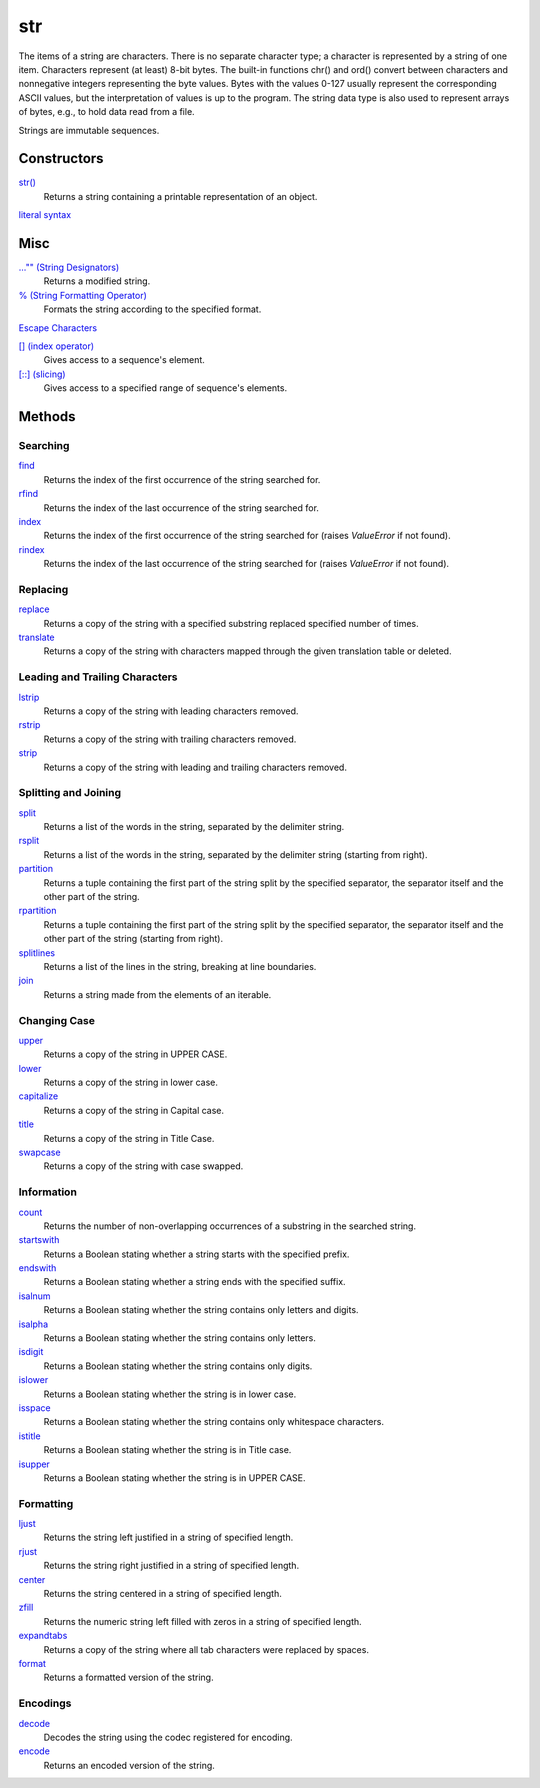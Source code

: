 ===
str
===

The items of a string are characters. There is no separate character type; a character is represented by a string of one item. Characters represent (at least) 8-bit bytes. The built-in functions chr() and ord() convert between characters and nonnegative integers representing the byte values. Bytes with the values 0-127 usually represent the corresponding ASCII values, but the interpretation of values is up to the program. The string data type is also used to represent arrays of bytes, e.g., to hold data read from a file.

Strings are immutable sequences.

Constructors
------------
`str()`_
    Returns a string containing a printable representation of an object.
`literal syntax`_

Misc
----
`..."" (String Designators)`_
    Returns a modified string.
`% (String Formatting Operator)`_
    Formats the string according to the specified format.
`Escape Characters`_
    
`[] (index operator)`_
    Gives access to a sequence's element.
`[::] (slicing)`_
    Gives access to a specified range of sequence's elements.
    
Methods
-------

Searching
_________
`find`_
    Returns the index of the first occurrence of the string searched for.
`rfind`_
    Returns the index of the last occurrence of the string searched for.
`index`_
    Returns the index of the first occurrence of the string searched for (raises *ValueError* if not found).
`rindex`_
    Returns the index of the last occurrence of the string searched for (raises *ValueError* if not found).
    
Replacing
_________
`replace`_
    Returns a copy of the string with a specified substring replaced specified number of times.
`translate`_
    Returns a copy of the string with characters mapped through the given translation table or deleted.

Leading and Trailing Characters
_______________________________
    
`lstrip`_
    Returns a copy of the string with leading characters removed.
`rstrip`_
    Returns a copy of the string with trailing characters removed.
`strip`_
    Returns a copy of the string with leading and trailing characters removed.
    
Splitting and Joining
____________________
`split`_
    Returns a list of the words in the string, separated by the delimiter string.
`rsplit`_
    Returns a list of the words in the string, separated by the delimiter string (starting from right).
`partition`_
    Returns a tuple containing the first part of the string split by the specified separator, the separator itself and the other part of the string.
`rpartition`_
    Returns a tuple containing the first part of the string split by the specified separator, the separator itself and the other part of the string (starting from right).
`splitlines`_
    Returns a list of the lines in the string, breaking at line boundaries.
`join`_
    Returns a string made from the elements of an iterable.

Changing Case
_____________
`upper`_
    Returns a copy of the string in UPPER CASE.
`lower`_
    Returns a copy of the string in lower case.
`capitalize`_
    Returns a copy of the string in Capital case.
`title`_
    Returns a copy of the string in Title Case.
`swapcase`_
    Returns a copy of the string with case swapped.

Information
___________
`count`_
    Returns the number of non-overlapping occurrences of a substring in the searched string.
`startswith`_
    Returns a Boolean stating whether a string starts with the specified prefix.
`endswith`_
    Returns a Boolean stating whether a string ends with the specified suffix.
`isalnum`_
    Returns a Boolean stating whether the string contains only letters and digits.
`isalpha`_
    Returns a Boolean stating whether the string contains only letters.
`isdigit`_
    Returns a Boolean stating whether the string contains only digits.
`islower`_
    Returns a Boolean stating whether the string is in lower case.
`isspace`_
    Returns a Boolean stating whether the string contains only whitespace characters.
`istitle`_
    Returns a Boolean stating whether the string is in Title case.
`isupper`_
    Returns a Boolean stating whether the string is in UPPER CASE.
    
Formatting
__________
`ljust`_
    Returns the string left justified in a string of specified length.
`rjust`_
    Returns the string right justified in a string of specified length.
`center`_
    Returns the string centered in a string of specified length.
`zfill`_
    Returns the numeric string left filled with zeros in a string of specified length.
`expandtabs`_
    Returns a copy of the string where all tab characters were replaced by spaces.
`format`_
    Returns a formatted version of the string.
    
Encodings
_________
`decode`_
    Decodes the string using the codec registered for encoding.
`encode`_
    Returns an encoded version of the string.

    
.. _str(): ../functions/str.html
.. _literal syntax: literals.html
.. _% (String Formatting Operator): formatting.html
.. _..."" (String Designators): designators.html
.. _Escape Characters: escapes.html
.. _[] (index operator): ../brackets/indexing.html
.. _[::] (slicing): ../brackets/slicing.html
.. _find: find.html
.. _rfind: rfind.html
.. _index: strindex.html
.. _rindex: rinddex.html
.. _translate: translate.html
.. _replace: replace.html
.. _upper: upper.html
.. _lower: lower.html
.. _capitalize: capitalize.html
.. _title: title.html
.. _swapcase: swapcase.html
.. _lstrip: lstrip.html
.. _rstrip: rstrip.html
.. _strip: strip.html
.. _split: split.html
.. _rsplit: rsplit.html
.. _partition: partition.html
.. _rpartition: rpartition.html
.. _splitlines: splitlines.html
.. _join: join.html
.. _startswith: startswith.html
.. _endswith: endswith.html
.. _count: count.html
.. _isalnum: isalnum.html
.. _isalpha: isalpha.html
.. _isdigit: isdigit.html
.. _islower: islower.html
.. _isspace: isspace.html
.. _istitle: istitle.html
.. _isupper: isupper.html
.. _ljust: ljust.html
.. _center: center.html
.. _rjust: rjust.html
.. _zfill: zfill.html
.. _expandtabs: expandtabs.html
.. _format: format.html
.. _decode: decode.html
.. _encode: encode.html

